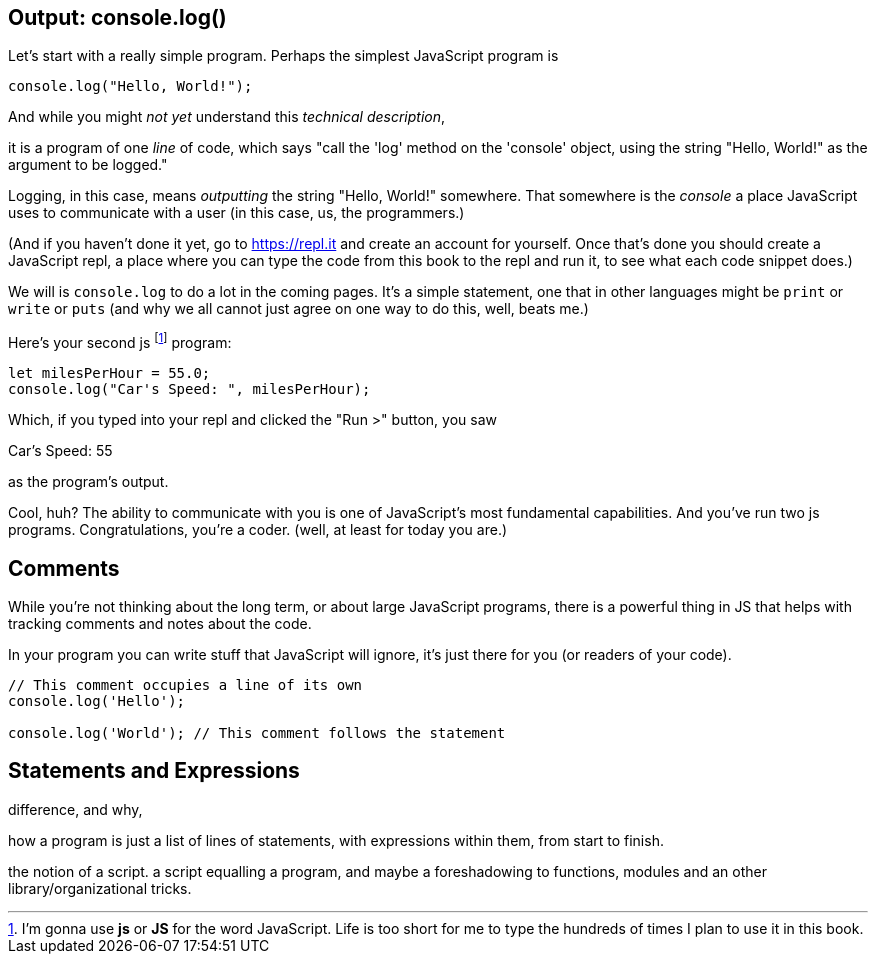 == Output: console.log()

Let's start with a really simple program.
Perhaps the simplest JavaScript program is 

[source,JavaScript]
----
console.log("Hello, World!");
----

And while you might _not yet_ understand this _technical description_, 

****
it is a program of one _line_ of code, which says "call the 'log' method on the 'console' object, using the string "Hello, World!" as the argument to be logged."
****

Logging, in this case, means _outputting_ the string "Hello, World!" somewhere. That somewhere is the _console_ a place JavaScript uses to communicate with a user (in this case, us, the programmers.)

(And if you haven't done it yet, go to https://repl.it and create an account for yourself. Once that's done you should create a JavaScript repl, a place where you can type the code from this book to the repl and run it, to see what each code snippet does.)

We will is `console.log` to do a lot in the coming pages. It's a simple statement, one that in other languages might be `print` or `write` or `puts` (and why we all cannot just agree on one way to do this, well, beats me.)

Here's your second js footnote:[I'm gonna use *js* or *JS* for the word JavaScript. Life is too short for me to type the hundreds of times I plan to use it in this book.] program: 

```JavaScript
let milesPerHour = 55.0;
console.log("Car's Speed: ", milesPerHour);
```

Which, if you typed into your repl and clicked the "Run >" button, you saw

****
Car's Speed:  55
****

as the program's output.

Cool, huh? The ability to communicate with you is one of JavaScript's most fundamental capabilities. And you've run two js programs. Congratulations, you're a coder. (well, at least for today you are.)

== Comments

While you're not thinking about the long term, or about large JavaScript programs, there is a powerful thing in JS that helps with tracking comments and notes about the code.

In your program you can write stuff that JavaScript will ignore, it's just there for you (or readers of your code).

```
// This comment occupies a line of its own
console.log('Hello');

console.log('World'); // This comment follows the statement
```

== Statements and Expressions

difference, and why,

how a program is just a list of lines of statements, with expressions within them, from start to finish.

the notion of a script. a script equalling a program, and maybe a foreshadowing to functions, modules and an other library/organizational tricks.

